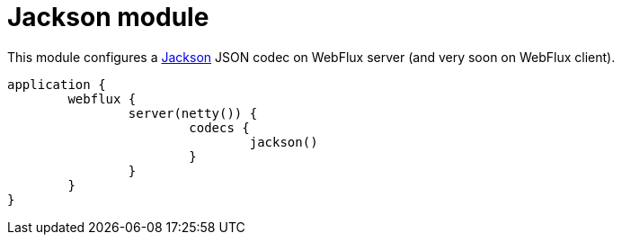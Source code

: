 = Jackson module

This module configures a https://github.com/FasterXML/jackson[Jackson] JSON codec on WebFlux server (and very soon on WebFlux client).

```kotlin
application {
	webflux {
		server(netty()) {
			codecs {
				jackson()
			}
		}
	}
}
```
